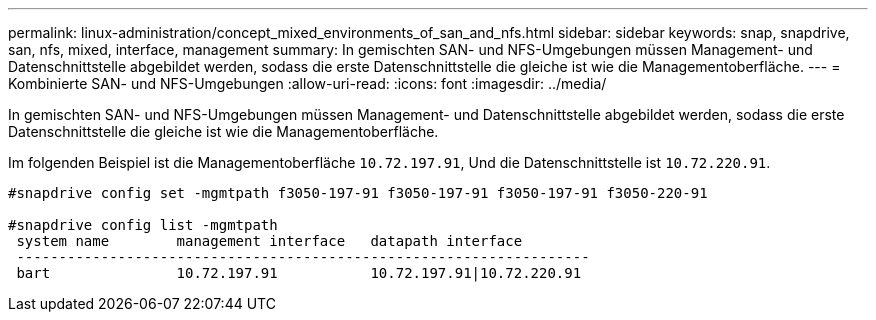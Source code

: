 ---
permalink: linux-administration/concept_mixed_environments_of_san_and_nfs.html 
sidebar: sidebar 
keywords: snap, snapdrive, san, nfs, mixed, interface, management 
summary: In gemischten SAN- und NFS-Umgebungen müssen Management- und Datenschnittstelle abgebildet werden, sodass die erste Datenschnittstelle die gleiche ist wie die Managementoberfläche. 
---
= Kombinierte SAN- und NFS-Umgebungen
:allow-uri-read: 
:icons: font
:imagesdir: ../media/


[role="lead"]
In gemischten SAN- und NFS-Umgebungen müssen Management- und Datenschnittstelle abgebildet werden, sodass die erste Datenschnittstelle die gleiche ist wie die Managementoberfläche.

Im folgenden Beispiel ist die Managementoberfläche `10.72.197.91`, Und die Datenschnittstelle ist `10.72.220.91`.

[listing]
----

#snapdrive config set -mgmtpath f3050-197-91 f3050-197-91 f3050-197-91 f3050-220-91

#snapdrive config list -mgmtpath
 system name        management interface   datapath interface
 --------------------------------------------------------------------
 bart               10.72.197.91           10.72.197.91|10.72.220.91
----